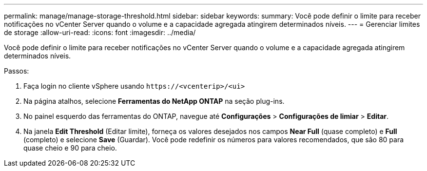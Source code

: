 ---
permalink: manage/manage-storage-threshold.html 
sidebar: sidebar 
keywords:  
summary: Você pode definir o limite para receber notificações no vCenter Server quando o volume e a capacidade agregada atingirem determinados níveis. 
---
= Gerenciar limites de storage
:allow-uri-read: 
:icons: font
:imagesdir: ../media/


[role="lead"]
Você pode definir o limite para receber notificações no vCenter Server quando o volume e a capacidade agregada atingirem determinados níveis.

.Passos:
. Faça login no cliente vSphere usando `\https://<vcenterip>/<ui>`
. Na página atalhos, selecione *Ferramentas do NetApp ONTAP* na seção plug-ins.
. No painel esquerdo das ferramentas do ONTAP, navegue até *Configurações* > *Configurações de limiar* > *Editar*.
. Na janela *Edit Threshold* (Editar limite), forneça os valores desejados nos campos *Near Full* (quase completo) e *Full* (completo) e selecione *Save* (Guardar). Você pode redefinir os números para valores recomendados, que são 80 para quase cheio e 90 para cheio.

